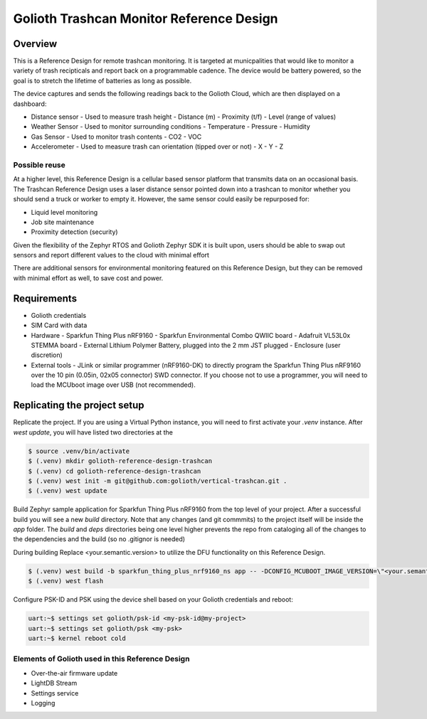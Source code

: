 Golioth Trashcan Monitor Reference Design
##################

Overview
********

This is a Reference Design for remote trashcan monitoring. It is targeted at municpalities that would like to monitor a variety of trash recipticals and report back on a programmable cadence. The device would be battery powered, so the goal is to stretch the lifetime of batteries as long as possible. 

The device captures and sends the following readings back to the Golioth Cloud, which are then displayed on a dashboard:

- Distance sensor - Used to measure trash height
  - Distance (m)
  - Proximity (t/f)
  - Level (range of values)
- Weather Sensor - Used to monitor surrounding conditions
  - Temperature
  - Pressure
  - Humidity
- Gas Sensor - Used to monitor trash contents
  - CO2
  - VOC
- Accelerometer - Used to measure trash can orientation (tipped over or not)
  - X
  - Y 
  - Z

Possible reuse 
==============

At a higher level, this Reference Design is a cellular based sensor platform that transmits data on an occasional basis. The Trashcan Reference Design uses a laser distance sensor pointed down into a trashcan to monitor whether you should send a truck or worker to empty it. However, the same sensor could easily be repurposed for:

- Liquid level monitoring
- Job site maintenance
- Proximity detection (security)

Given the flexibility of the Zephyr RTOS and Golioth Zephyr SDK it is built upon, users should be able to swap out sensors and report different values to the cloud with minimal effort

There are additional sensors for environmental monitoring featured on this Reference Design, but they can be removed with minimal effort as well, to save cost and power.

Requirements
************

- Golioth credentials
- SIM Card with data
- Hardware
  - Sparkfun Thing Plus nRF9160
  - Sparkfun Environmental Combo QWIIC board
  - Adafruit VL53L0x STEMMA board
  - External Lithium Polymer Battery, plugged into the 2 mm JST plugged
  - Enclosure (user discretion)
- External tools 
  - JLink or similar programmer (nRF9160-DK) to directly program the Sparkfun Thing Plus nRF9160 over the 10 pin (0.05in, 02x05 connector) SWD connector. If you choose not to use a programmer, you will need to load the MCUboot image over USB (not recommended).


Replicating the project setup
*******************************

Replicate the project. If you are using a Virtual Python instance, you will need to first activate your `.venv` instance. After `west update`, you will have listed two directories at the 

.. code-block:: console

   $ source .venv/bin/activate
   $ (.venv) mkdir golioth-reference-design-trashcan
   $ (.venv) cd golioth-reference-design-trashcan
   $ (.venv) west init -m git@github.com:golioth/vertical-trashcan.git .
   $ (.venv) west update
   

Build Zephyr sample application for Sparkfun Thing Plus nRF9160 from the top level of your project. After a successful build you will see a new `build` directory. Note that any changes (and git commmits) to the project itself will be inside the `app` folder. The `build` and `deps` directories being one level higher prevents the repo from cataloging all of the changes to the dependencies and the build (so no .gitignor is needed)

During building Replace <your.semantic.version> to utilize the DFU functionality on this Reference Design.

.. code-block:: console

   $ (.venv) west build -b sparkfun_thing_plus_nrf9160_ns app -- -DCONFIG_MCUBOOT_IMAGE_VERSION=\"<your.semantic.version>\"
   $ (.venv) west flash

Configure PSK-ID and PSK using the device shell based on your Golioth credentials and reboot:

.. code-block:: console

   uart:~$ settings set golioth/psk-id <my-psk-id@my-project>
   uart:~$ settings set golioth/psk <my-psk>
   uart:~$ kernel reboot cold


Elements of Golioth used in this Reference Design
=================================================

- Over-the-air firmware update
- LightDB Stream
- Settings service
- Logging